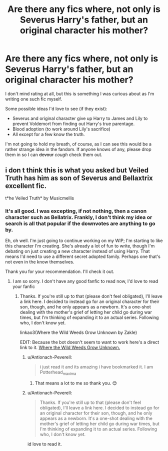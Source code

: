 #+TITLE: Are there any fics where, not only is Severus Harry's father, but an original character his mother?

* Are there any fics where, not only is Severus Harry's father, but an original character his mother?
:PROPERTIES:
:Author: Zakle
:Score: 2
:DateUnix: 1619153692.0
:DateShort: 2021-Apr-23
:FlairText: Request
:END:
I don't mind rating at all, but this is something I was curious about as I'm writing one such fic myself.

Some possible ideas I'd love to see (if they exist):

- Severus and original character give up Harry to James and Lily to prevent Voldemort from finding out Harry's true parentage.
- Blood adoption (to work around Lily's sacrifice)
- All except for a few know the truth.

I'm not going to hold my breath, of course, as I can see this would be a rather strange idea in the fandom. If anyone knows of any, please drop them in so I can +devour+ /cough/ check them out.


** i don t think this is what you asked but Veiled Truth has him as son of Severus and Bellaxtrix excellent fic.

t*he Veiled Truth* by Musicmellis
:PROPERTIES:
:Author: Antionach-Peverell
:Score: 1
:DateUnix: 1619157069.0
:DateShort: 2021-Apr-23
:END:

*** It's all good. I was excepting, if not nothing, then a canon character such as Bellatrix. Frankly, I don't think my idea or search is all that popular if the downvotes are anything to go by.

Eh, oh well. I'm just going to continue working on my WIP; I'm starting to like this character I'm creating. She's already a lot of fun to write, though I'm debating on just creating a new character instead of using Harry. That means I'd need to use a different secret adopted family. Perhaps one that's not even in the know themselves.

Thank you for your recommendation. I'll check it out.
:PROPERTIES:
:Author: Zakle
:Score: 0
:DateUnix: 1619160228.0
:DateShort: 2021-Apr-23
:END:

**** I am so sorry. I don't have any good fanfic to read now, I'd love to read your fanfic
:PROPERTIES:
:Author: Antionach-Peverell
:Score: 1
:DateUnix: 1619162042.0
:DateShort: 2021-Apr-23
:END:

***** Thanks. If you're still up to that (please don't feel obligated), I'll leave a link here. I decided to instead go for an original character for their son, though, and he only appears as a newborn. It's a one-shot dealing with the mother's grief of letting her child go during war times, but I'm thinking of expanding it to an actual series. Following who, I don't know yet.

linkao3(Where the Wild Weeds Grow Unknown by Zakle)

EDIT: Because the bot doesn't seem to want to work here's a direct link to it. [[https://archiveofourown.org/works/30854654][Where the Wild Weeds Grow Unknown.]]
:PROPERTIES:
:Author: Zakle
:Score: 0
:DateUnix: 1619176866.0
:DateShort: 2021-Apr-23
:END:

****** u/Antionach-Peverell:
#+begin_quote
  i just read it and its amazing i have bookmarked it. I am Potterhead_maxima
#+end_quote
:PROPERTIES:
:Author: Antionach-Peverell
:Score: 2
:DateUnix: 1619183155.0
:DateShort: 2021-Apr-23
:END:

******* That means a lot to me so thank you. 😊
:PROPERTIES:
:Author: Zakle
:Score: 1
:DateUnix: 1619205802.0
:DateShort: 2021-Apr-23
:END:


****** u/Antionach-Peverell:
#+begin_quote
  Thanks. If you're still up to that (please don't feel obligated), I'll leave a link here. I decided to instead go for an original character for their son, though, and he only appears as a newborn. It's a one-shot dealing with the mother's grief of letting her child go during war times, but I'm thinking of expanding it to an actual series. Following who, I don't know yet.
#+end_quote

id love to read it.
:PROPERTIES:
:Author: Antionach-Peverell
:Score: 1
:DateUnix: 1619182824.0
:DateShort: 2021-Apr-23
:END:
